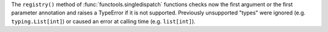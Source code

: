 The ``registry()`` method of :func:`functools.singledispatch` functions
checks now the first argument or the first parameter annotation and raises a
TypeError if it is not supported. Previously unsupported "types" were
ignored (e.g. ``typing.List[int]``) or caused an error at calling time (e.g.
``list[int]``).
